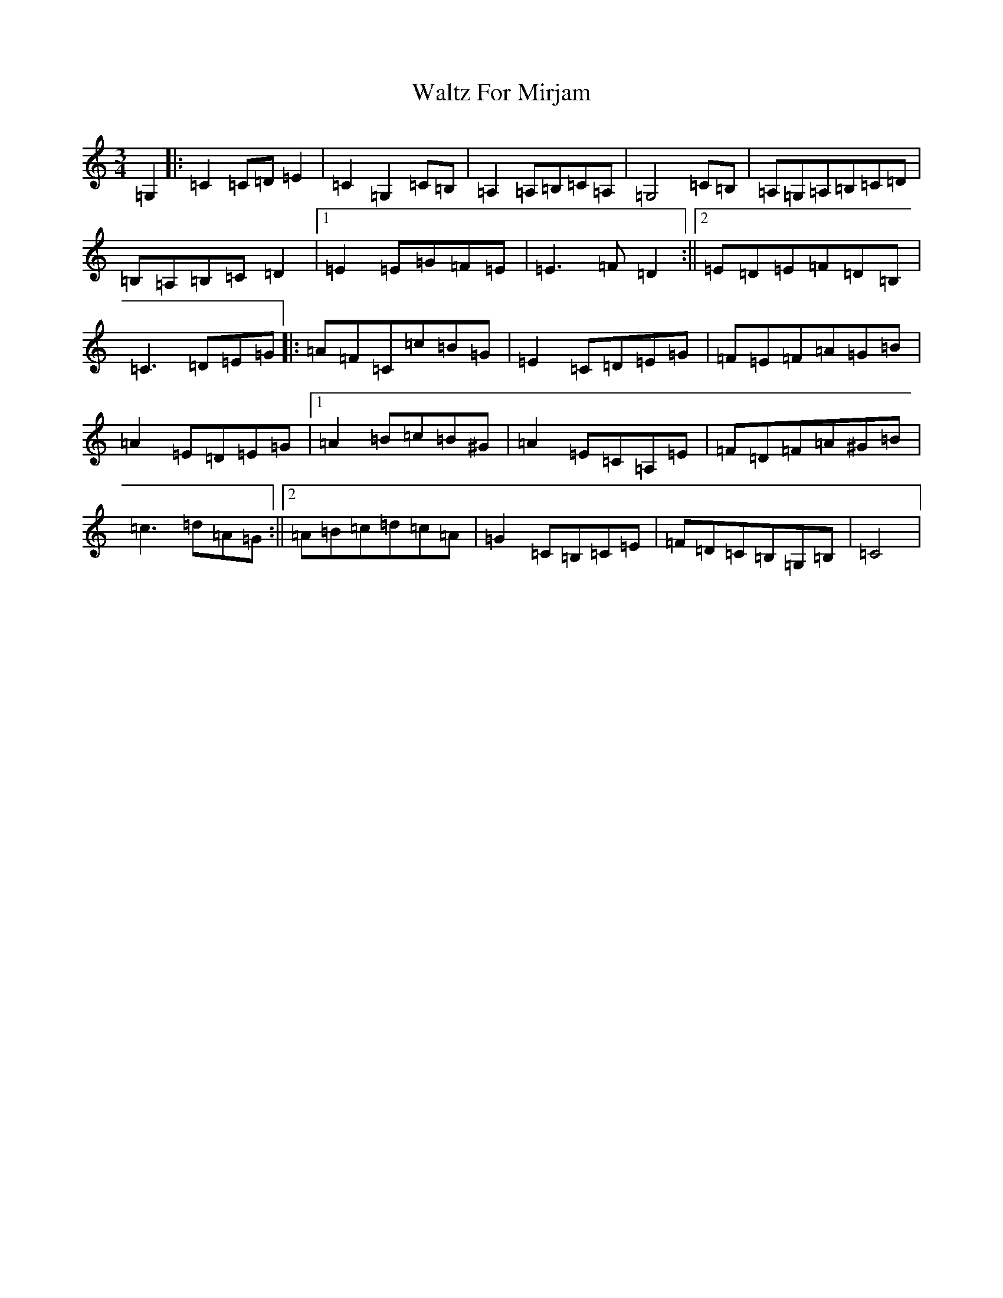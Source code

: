 X: 22082
T: Waltz For Mirjam
S: https://thesession.org/tunes/7403#setting7403
R: waltz
M:3/4
L:1/8
K: C Major
=G,2|:=C2=C=D=E2|=C2=G,2=C=B,|=A,2=A,=B,=C=A,|=G,4=C=B,|=A,=G,=A,=B,=C=D|=B,=A,=B,=C=D2|1=E2=E=G=F=E|=E3=F=D2:||2=E=D=E=F=D=B,|=C3=D=E=G|:=A=F=C=c=B=G|=E2=C=D=E=G|=F=E=F=A=G=B|=A2=E=D=E=G|1=A2=B=c=B^G|=A2=E=C=A,=E|=F=D=F=A^G=B|=c3=d=A=G:||2=A=B=c=d=c=A|=G2=C=B,=C=E|=F=D=C=B,=G,=B,|=C4|